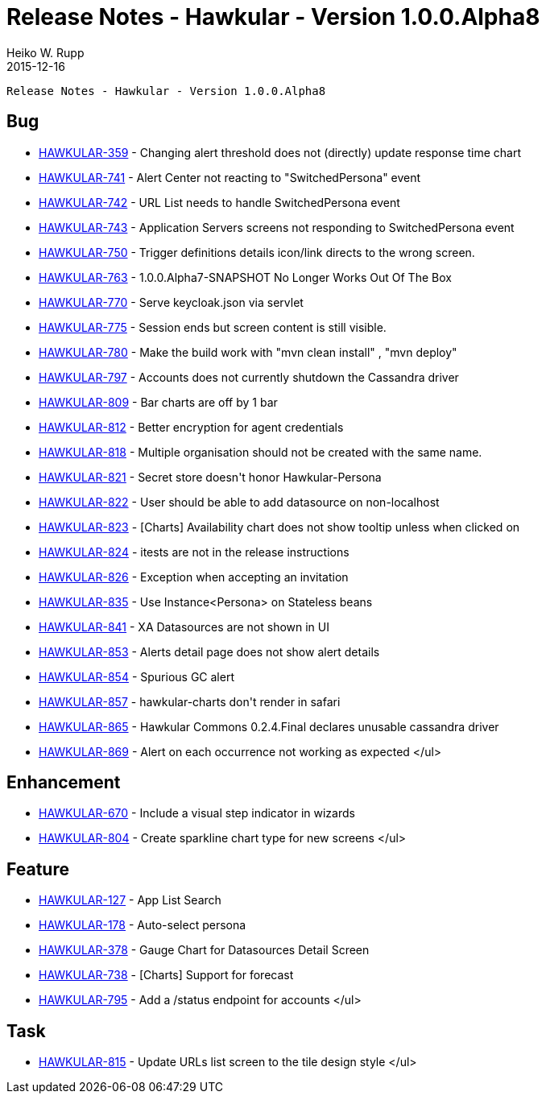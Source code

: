 = Release Notes - Hawkular - Version 1.0.0.Alpha8
Heiko W. Rupp
2015-12-16
:jbake-type: page
:jbake-tags: hawkular, release
:jbake-status: published


        Release Notes - Hawkular - Version 1.0.0.Alpha8

== Bug

* link:https://issues.jboss.org/browse/HAWKULAR-359[HAWKULAR-359] -         Changing alert threshold does not (directly) update response time chart
* link:https://issues.jboss.org/browse/HAWKULAR-741[HAWKULAR-741] -         Alert Center not reacting to &quot;SwitchedPersona&quot; event
* link:https://issues.jboss.org/browse/HAWKULAR-742[HAWKULAR-742] -         URL List needs to handle SwitchedPersona event
* link:https://issues.jboss.org/browse/HAWKULAR-743[HAWKULAR-743] -         Application Servers screens not responding to SwitchedPersona event
* link:https://issues.jboss.org/browse/HAWKULAR-750[HAWKULAR-750] -         Trigger definitions details icon/link directs to the wrong screen.
* link:https://issues.jboss.org/browse/HAWKULAR-763[HAWKULAR-763] -         1.0.0.Alpha7-SNAPSHOT No Longer Works Out Of The Box
* link:https://issues.jboss.org/browse/HAWKULAR-770[HAWKULAR-770] -         Serve keycloak.json via servlet
* link:https://issues.jboss.org/browse/HAWKULAR-775[HAWKULAR-775] -         Session ends but screen content is still visible.
* link:https://issues.jboss.org/browse/HAWKULAR-780[HAWKULAR-780] -         Make the build work with &quot;mvn clean install&quot; , &quot;mvn deploy&quot;
* link:https://issues.jboss.org/browse/HAWKULAR-797[HAWKULAR-797] -         Accounts does not currently shutdown the Cassandra driver
* link:https://issues.jboss.org/browse/HAWKULAR-809[HAWKULAR-809] -         Bar charts are off by 1 bar
* link:https://issues.jboss.org/browse/HAWKULAR-812[HAWKULAR-812] -         Better encryption for agent credentials
* link:https://issues.jboss.org/browse/HAWKULAR-818[HAWKULAR-818] -         Multiple organisation should not be created with the same name.
* link:https://issues.jboss.org/browse/HAWKULAR-821[HAWKULAR-821] -         Secret store doesn&#39;t honor Hawkular-Persona
* link:https://issues.jboss.org/browse/HAWKULAR-822[HAWKULAR-822] -         User should be able to add datasource on non-localhost
* link:https://issues.jboss.org/browse/HAWKULAR-823[HAWKULAR-823] -         [Charts] Availability chart does not show tooltip unless when clicked on
* link:https://issues.jboss.org/browse/HAWKULAR-824[HAWKULAR-824] -         itests are not in the release instructions
* link:https://issues.jboss.org/browse/HAWKULAR-826[HAWKULAR-826] -         Exception when accepting an invitation
* link:https://issues.jboss.org/browse/HAWKULAR-835[HAWKULAR-835] -         Use Instance&lt;Persona&gt; on Stateless beans
* link:https://issues.jboss.org/browse/HAWKULAR-841[HAWKULAR-841] -         XA Datasources are not shown in UI
* link:https://issues.jboss.org/browse/HAWKULAR-853[HAWKULAR-853] -         Alerts detail page does not show alert details
* link:https://issues.jboss.org/browse/HAWKULAR-854[HAWKULAR-854] -         Spurious GC alert
* link:https://issues.jboss.org/browse/HAWKULAR-857[HAWKULAR-857] -         hawkular-charts don&#39;t render in safari
* link:https://issues.jboss.org/browse/HAWKULAR-865[HAWKULAR-865] -         Hawkular Commons 0.2.4.Final declares unusable cassandra driver
* link:https://issues.jboss.org/browse/HAWKULAR-869[HAWKULAR-869] -         Alert on each occurrence not working as expected
</ul>

== Enhancement

* link:https://issues.jboss.org/browse/HAWKULAR-670[HAWKULAR-670] -         Include a visual step indicator in wizards
* link:https://issues.jboss.org/browse/HAWKULAR-804[HAWKULAR-804] -         Create sparkline chart type for new screens
</ul>

== Feature

* link:https://issues.jboss.org/browse/HAWKULAR-127[HAWKULAR-127] -         App List Search
* link:https://issues.jboss.org/browse/HAWKULAR-178[HAWKULAR-178] -         Auto-select persona
* link:https://issues.jboss.org/browse/HAWKULAR-378[HAWKULAR-378] -         Gauge Chart for Datasources Detail Screen
* link:https://issues.jboss.org/browse/HAWKULAR-738[HAWKULAR-738] -         [Charts] Support for forecast
* link:https://issues.jboss.org/browse/HAWKULAR-795[HAWKULAR-795] -         Add a /status endpoint for accounts
</ul>

== Task

* link:https://issues.jboss.org/browse/HAWKULAR-815[HAWKULAR-815] -         Update URLs list screen to the tile design style
</ul>
